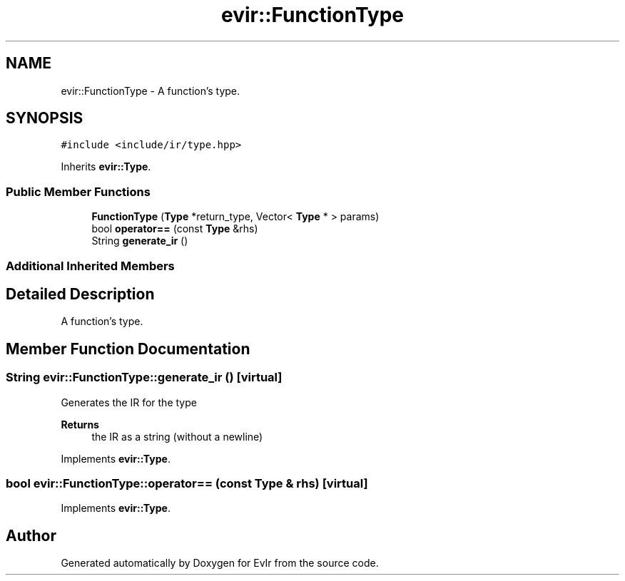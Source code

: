 .TH "evir::FunctionType" 3 "Thu Apr 28 2022" "Version 0.0.1" "EvIr" \" -*- nroff -*-
.ad l
.nh
.SH NAME
evir::FunctionType \- A function's type\&.  

.SH SYNOPSIS
.br
.PP
.PP
\fC#include <include/ir/type\&.hpp>\fP
.PP
Inherits \fBevir::Type\fP\&.
.SS "Public Member Functions"

.in +1c
.ti -1c
.RI "\fBFunctionType\fP (\fBType\fP *return_type, Vector< \fBType\fP * > params)"
.br
.ti -1c
.RI "bool \fBoperator==\fP (const \fBType\fP &rhs)"
.br
.ti -1c
.RI "String \fBgenerate_ir\fP ()"
.br
.in -1c
.SS "Additional Inherited Members"
.SH "Detailed Description"
.PP 
A function's type\&. 
.SH "Member Function Documentation"
.PP 
.SS "String evir::FunctionType::generate_ir ()\fC [virtual]\fP"

.PP
Generates the IR for the type 
.PP
\fBReturns\fP
.RS 4
the IR as a string (without a newline) 
.RE
.PP

.PP
Implements \fBevir::Type\fP\&.
.SS "bool evir::FunctionType::operator== (const \fBType\fP & rhs)\fC [virtual]\fP"

.PP
Implements \fBevir::Type\fP\&.

.SH "Author"
.PP 
Generated automatically by Doxygen for EvIr from the source code\&.
